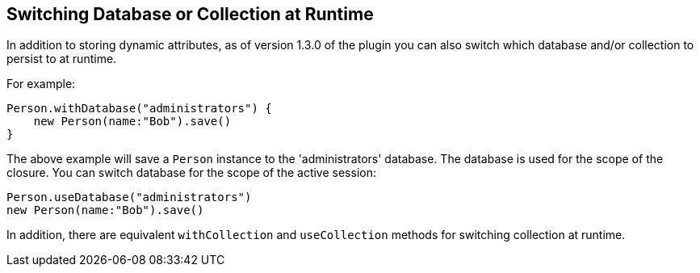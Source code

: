== Switching Database or Collection at Runtime
In addition to storing dynamic attributes, as of version 1.3.0 of the plugin you can also switch which database and/or collection to persist to at runtime.

For example:

[source,groovy]
----
Person.withDatabase("administrators") {
    new Person(name:"Bob").save()
}
----

The above example will save a `Person` instance to the 'administrators' database. The database is used for the scope of the closure. You can switch database for the scope of the active session:

[source,groovy]
----
Person.useDatabase("administrators") 
new Person(name:"Bob").save()
----

In addition, there are equivalent `withCollection` and `useCollection` methods for switching collection at runtime.

